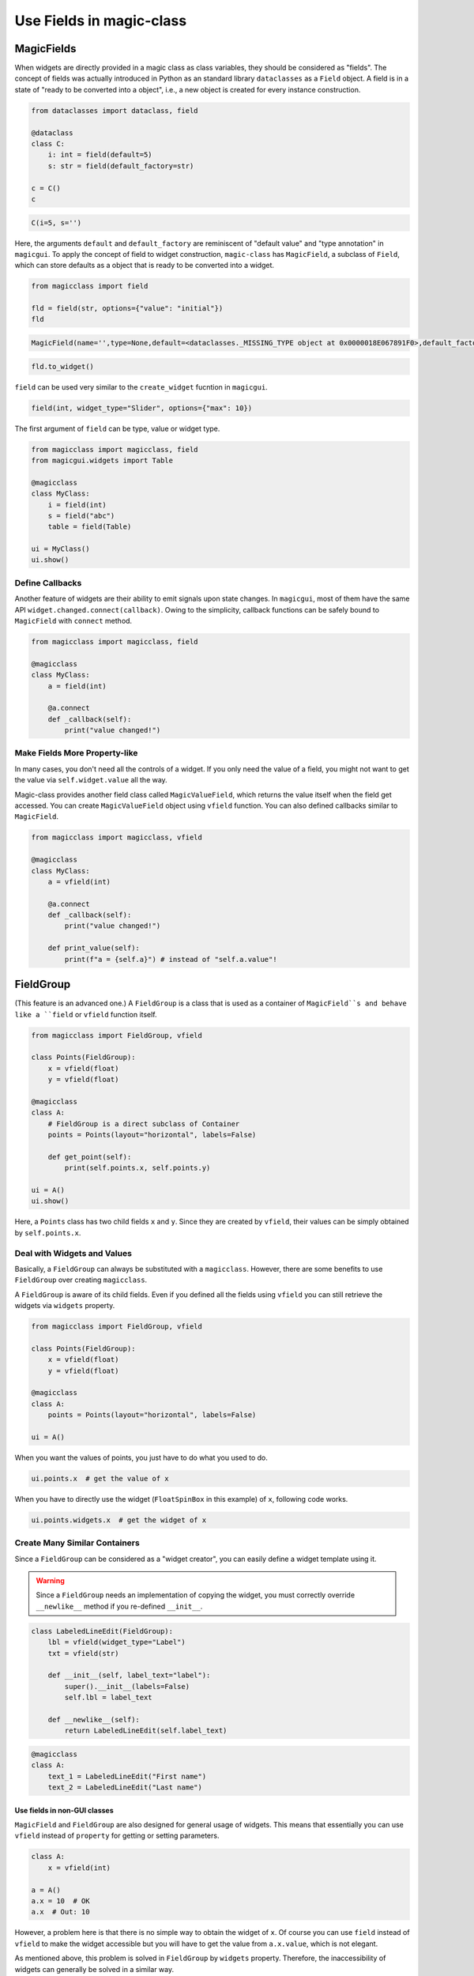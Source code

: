 =========================
Use Fields in magic-class
=========================

MagicFields
===========

When widgets are directly provided in a magic class as class variables, they should be considered as "fields".
The concept of fields was actually introduced in Python as an standard library ``dataclasses`` as a ``Field``
object. A field is in a state of "ready to be converted into a object", i.e., a new object is created for every
instance construction.

.. code-block:: python

    from dataclasses import dataclass, field

    @dataclass
    class C:
        i: int = field(default=5)
        s: str = field(default_factory=str)

    c = C()
    c

.. code-block:: python

    C(i=5, s='')

Here, the arguments ``default`` and ``default_factory`` are reminiscent of "default value" and "type annotation"
in ``magicgui``. To apply the concept of field to widget construction, ``magic-class`` has ``MagicField``, a
subclass of ``Field``, which can store defaults as a object that is ready to be converted into a widget.

.. code-block:: python

    from magicclass import field

    fld = field(str, options={"value": "initial"})
    fld

.. code-block::

    MagicField(name='',type=None,default=<dataclasses._MISSING_TYPE object at 0x0000018E067891F0>,default_factory=<class 'str'>,init=True,repr=True,hash=False,compare=False,metadata=mappingproxy({'widget_type': None, 'options': {'value': 'initial'}}),_field_type=None)

.. code-block:: python

    fld.to_widget()

.. image:: images/fig_3-1.png

``field`` can be used very similar to the ``create_widget`` fucntion in ``magicgui``.

.. code-block:: python

    field(int, widget_type="Slider", options={"max": 10})

The first argument of ``field`` can be type, value or widget type.

.. code-block:: python

    from magicclass import magicclass, field
    from magicgui.widgets import Table

    @magicclass
    class MyClass:
        i = field(int)
        s = field("abc")
        table = field(Table)

    ui = MyClass()
    ui.show()

.. image:: images/fig_3-2.png

Define Callbacks
----------------

Another feature of widgets are their ability to emit signals upon state changes. In ``magicgui``, most of
them have the same API ``widget.changed.connect(callback)``. Owing to the simplicity, callback functions
can be safely bound to ``MagicField`` with ``connect`` method.

.. code-block:: python

    from magicclass import magicclass, field

    @magicclass
    class MyClass:
        a = field(int)

        @a.connect
        def _callback(self):
            print("value changed!")

Make Fields More Property-like
------------------------------

In many cases, you don't need all the controls of a widget. If you only need the value of a field, you
might not want to get the value via ``self.widget.value`` all the way.

Magic-class provides another field class called ``MagicValueField``, which returns the value itself when
the field get accessed. You can create ``MagicValueField`` object using ``vfield`` function. You can also
defined callbacks similar to ``MagicField``.

.. code-block:: python

    from magicclass import magicclass, vfield

    @magicclass
    class MyClass:
        a = vfield(int)

        @a.connect
        def _callback(self):
            print("value changed!")

        def print_value(self):
            print(f"a = {self.a}") # instead of "self.a.value"!


FieldGroup
==========

(This feature is an advanced one.)
A ``FieldGroup`` is a class that is used as a container of ``MagicField``s and behave
like a ``field`` or ``vfield`` function itself.

.. code-block:: python

    from magicclass import FieldGroup, vfield

    class Points(FieldGroup):
        x = vfield(float)
        y = vfield(float)

    @magicclass
    class A:
        # FieldGroup is a direct subclass of Container
        points = Points(layout="horizontal", labels=False)

        def get_point(self):
            print(self.points.x, self.points.y)

    ui = A()
    ui.show()

.. image:: images/fig_3-3.png

Here, a ``Points`` class has two child fields ``x`` and ``y``. Since they are created by
``vfield``, their values can be simply obtained by ``self.points.x``.

Deal with Widgets and Values
----------------------------

Basically, a ``FieldGroup`` can always be substituted with a ``magicclass``. However, there
are some benefits to use ``FieldGroup`` over creating ``magicclass``.

A ``FieldGroup`` is aware of its child fields. Even if you defined all the fields using
``vfield`` you can still retrieve the widgets via ``widgets`` property.

.. code-block:: python

    from magicclass import FieldGroup, vfield

    class Points(FieldGroup):
        x = vfield(float)
        y = vfield(float)

    @magicclass
    class A:
        points = Points(layout="horizontal", labels=False)

    ui = A()

When you want the values of points, you just have to do what you used to do.

.. code-block:: python

    ui.points.x  # get the value of x

When you have to directly use the widget (``FloatSpinBox`` in this example) of ``x``,
following code works.

.. code-block:: python

    ui.points.widgets.x  # get the widget of x

Create Many Similar Containers
------------------------------

Since a ``FieldGroup`` can be considered as a "widget creator", you can easily define a
widget template using it.

.. warning::

    Since a ``FieldGroup`` needs an implementation of copying the widget, you must correctly
    override ``__newlike__`` method if you re-defined ``__init__``.

.. code-block:: python

    class LabeledLineEdit(FieldGroup):
        lbl = vfield(widget_type="Label")
        txt = vfield(str)

        def __init__(self, label_text="label"):
            super().__init__(labels=False)
            self.lbl = label_text

        def __newlike__(self):
            return LabeledLineEdit(self.label_text)

.. code-block:: python

    @magicclass
    class A:
        text_1 = LabeledLineEdit("First name")
        text_2 = LabeledLineEdit("Last name")

Use fields in non-GUI classes
^^^^^^^^^^^^^^^^^^^^^^^^^^^^^

``MagicField`` and ``FieldGroup`` are also designed for general usage of widgets. This means
that essentially you can use ``vfield`` instead of ``property`` for getting or setting
parameters.

.. code-block:: python

    class A:
        x = vfield(int)

    a = A()
    a.x = 10  # OK
    a.x  # Out: 10

However, a problem here is that there is no simple way to obtain the widget of ``x``. Of
course you can use ``field`` instead of ``vfield`` to make the widget accessible but you
will have to get the value from ``a.x.value``, which is not elegant.

As mentioned above, this problem is solved in ``FieldGroup`` by ``widgets`` property.
Therefore, the inaccessibility of widgets can generally be solved in a similar way.

The ``widgets`` interface becomes available by subclassing ``HasFields`` class.

.. code-block:: python

    from magicclass import HasFields

    class A(HasFields):
        x = vfield(int)

    a = A()
    a.x = 10  # OK
    a.x  # Out: 10
    a.widgets.x  # SpinBox

.. note::

    Actually, ``FieldGroup`` is also a subclass of ``HasFields``.
